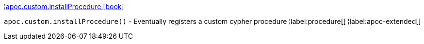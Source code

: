 ¦xref::overview/apoc.custom/apoc.custom.installProcedure.adoc[apoc.custom.installProcedure icon:book[]] +

`apoc.custom.installProcedure()` - Eventually registers a custom cypher procedure
¦label:procedure[]
¦label:apoc-extended[]
